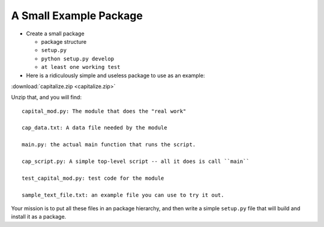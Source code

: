 A Small Example Package
=======================

* Create a small package

  - package structure

  - ``setup.py``

  - ``python setup.py develop``

  - ``at least one working test``


* Here is a ridiculously simple and useless package to use as an example:

:download:`capitalize.zip <capitalize.zip>`

Unzip that, and you will find::

    capital_mod.py: The module that does the "real work"

    cap_data.txt: A data file needed by the module

    main.py: the actual main function that runs the script.

    cap_script.py: A simple top-level script -- all it does is call ``main``

    test_capital_mod.py: test code for the module

    sample_text_file.txt: an example file you can use to try it out.

Your mission is to put all these files in an package hierarchy, and then write a simple ``setup.py`` file that will build and install it as a package.
